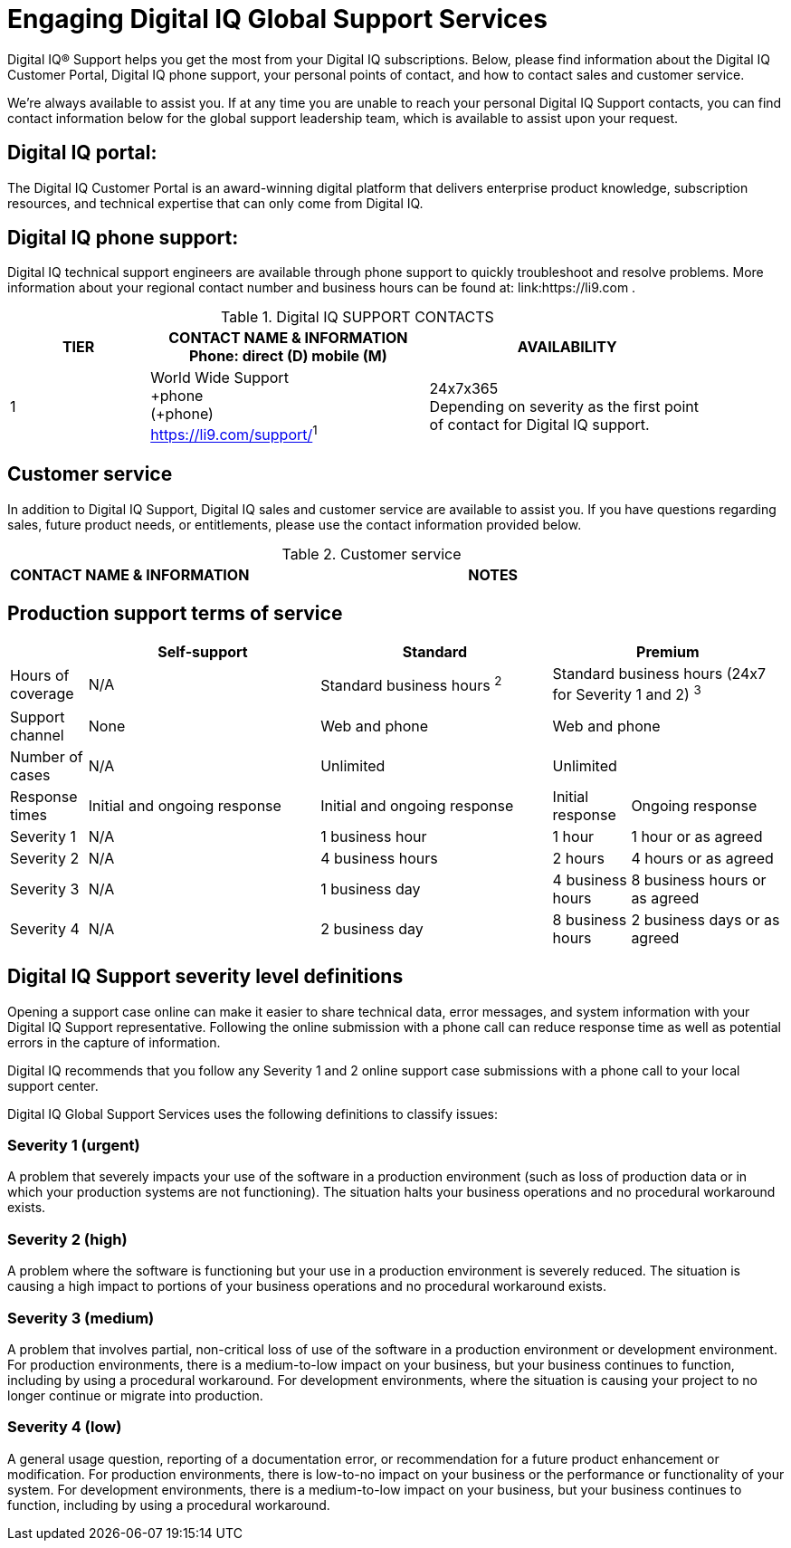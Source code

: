 
[appendix]
= Engaging Digital IQ Global Support Services

[.normal]
Digital IQ(R) Support helps you get the most from your Digital IQ subscriptions. Below, please find information about the Digital IQ Customer Portal, Digital IQ phone support, your personal points of contact, and how to contact sales and customer service.

We’re always available to assist you. If at any time you are unable to reach your personal Digital IQ Support contacts, you can find contact information below for the global support leadership team, which is available to assist upon your request.

== Digital IQ portal:
The Digital IQ Customer Portal is an award-winning digital platform that delivers enterprise product knowledge, subscription resources, and technical expertise that can only come from Digital IQ.

== Digital IQ phone support:
Digital IQ technical support engineers are available through phone support to quickly troubleshoot and resolve problems. More information about your regional contact number and business hours can be found at: link:https://li9.com .

.Digital IQ SUPPORT CONTACTS
[cols=3,options=header,cols="1,2,2",width=90%]
|===
|TIER
|CONTACT NAME & INFORMATION +
Phone: direct (D) mobile (M)
|AVAILABILITY
|1
|World Wide Support +
+phone +
(+phone) +
link:https://li9.com/support/[]^1^
|24x7x365 +
Depending on severity as the first point of contact for Digital IQ support.
|===


<<<
== Customer service
In addition to Digital IQ Support, Digital IQ sales and customer service are available to assist you. If you have questions regarding sales, future product needs, or entitlements, please use the contact information provided below.

.Customer service
[cols=2,stripes="none",options=header,cols="1,<.<2"]
|===
|CONTACT NAME & INFORMATION |NOTES
|Customer Service, World Wide +
480.269.2344
|===

== Production support terms of service

[cols=4,options=header,cols="1,3,3,1,2"]
|===
|
|Self-support
|Standard
2+|Premium

|Hours of coverage
|N/A
|Standard business hours ^2^
2+|Standard business hours (24x7 for Severity 1 and 2) ^3^

|Support channel
|None
|Web and phone
2+|Web and phone

|Number of cases
|N/A
|Unlimited
2+|Unlimited

|Response times
|Initial and ongoing response
|Initial and ongoing response
|Initial response
|Ongoing response

|Severity 1
|N/A
|1 business hour
|1 hour
|1 hour or as agreed

|Severity 2
|N/A
|4 business hours
|2 hours
|4 hours or as agreed

|Severity 3
|N/A
|1 business day
|4 business hours
|8 business hours or as agreed

|Severity 4
|N/A
|2 business day
|8 business hours
|2 business days or as agreed

|===

== Digital IQ Support severity level definitions

Opening a support case online can make it easier to share technical data, error messages, and system information with your Digital IQ Support representative. Following the online submission with a phone call can reduce response time as well as potential errors in the capture of information.

Digital IQ recommends that you follow any Severity 1 and 2 online support case submissions with a phone call to your local support center.

Digital IQ Global Support Services uses the following definitions to classify issues:

=== Severity 1 (urgent)
A problem that severely impacts your use of the software in a production environment (such as loss of production data or in which your production systems are not functioning). The situation halts your business operations and no procedural workaround exists.

=== Severity 2 (high)
A problem where the software is functioning but your use in a production environment is severely reduced. The situation is causing a high impact to portions of your business operations and no procedural workaround exists.

=== Severity 3 (medium)
A problem that involves partial, non-critical loss of use of the software in a production environment or development environment. For production environments, there is a medium-to-low impact on your business, but your business continues to function, including by using a procedural workaround. For development environments, where the situation is causing your project to no longer continue or migrate into production.

=== Severity 4 (low)
A general usage question, reporting of a documentation error, or recommendation for a future product enhancement or modification. For production environments, there is low-to-no impact on your business or the performance or functionality of your system. For development environments, there is a medium-to-low impact on your business, but your business continues to function, including by using a procedural workaround.
